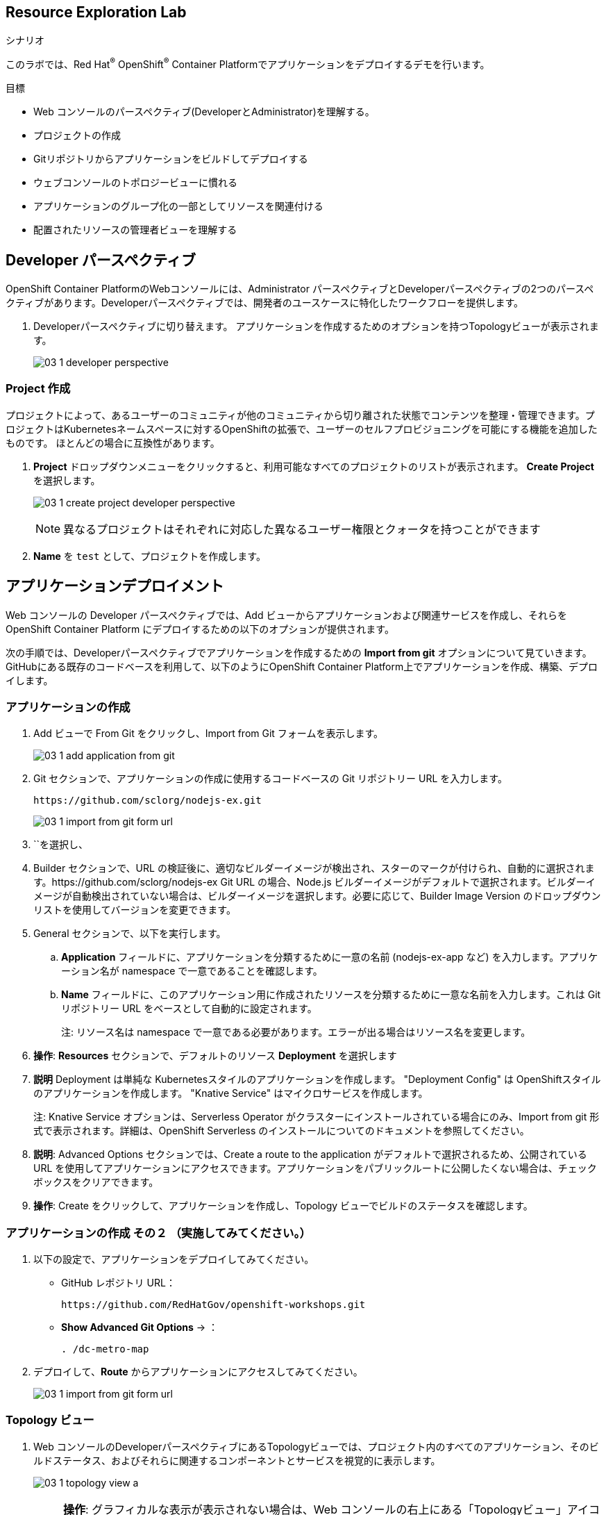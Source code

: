 :labname: Resource Exploration
// include::../tools/00_0_Lab_Header_Template.adoc[]

== {labname} Lab

.シナリオ

このラボでは、Red Hat^(R)^ OpenShift^(R)^ Container Platformでアプリケーションをデプロイするデモを行います。 

.目標
* Web コンソールのパースペクティブ(DeveloperとAdministrator)を理解する。
* プロジェクトの作成
* Gitリポジトリからアプリケーションをビルドしてデプロイする
* ウェブコンソールのトポロジービューに慣れる
* アプリケーションのグループ化の一部としてリソースを関連付ける
* 配置されたリソースの管理者ビューを理解する

// include::../tools/00_0_Lab_Setup_Template.adoc[]

[[labexercises]]

== Developer パースペクティブ

OpenShift Container PlatformのWebコンソールには、Administrator パースペクティブとDeveloperパースペクティブの2つのパースペクティブがあります。Developerパースペクティブでは、開発者のユースケースに特化したワークフローを提供します。

. Developerパースペクティブに切り替えます。 アプリケーションを作成するためのオプションを持つTopologyビューが表示されます。
+
image:images/03_1_developer_perspective.png[]

=== Project 作成

プロジェクトによって、あるユーザーのコミュニティが他のコミュニティから切り離された状態でコンテンツを整理・管理できます。プロジェクトはKubernetesネームスペースに対するOpenShiftの拡張で、ユーザーのセルフプロビジョニングを可能にする機能を追加したものです。 ほとんどの場合に互換性があります。

. *Project* ドロップダウンメニューをクリックすると、利用可能なすべてのプロジェクトのリストが表示されます。 *Create Project* を選択します。
+
image:images/03_1_create_project_developer_perspective.png[]
+
NOTE: 異なるプロジェクトはそれぞれに対応した異なるユーザー権限とクォータを持つことができます

. *Name* を `test` として、プロジェクトを作成します。

== アプリケーションデプロイメント

Web コンソールの Developer パースペクティブでは、Add ビューからアプリケーションおよび関連サービスを作成し、それらを OpenShift Container Platform にデプロイするための以下のオプションが提供されます。

次の手順では、Developerパースペクティブでアプリケーションを作成するための *Import from git* オプションについて見ていきます。 GitHubにある既存のコードベースを利用して、以下のようにOpenShift Container Platform上でアプリケーションを作成、構築、デプロイします。

=== アプリケーションの作成
. Add ビューで From Git をクリックし、Import from Git フォームを表示します。
+
image:images/03_1_add_application_from_git.png[]
+
. Git セクションで、アプリケーションの作成に使用するコードベースの Git リポジトリー URL を入力します。
+
[source, plain]
----
https://github.com/sclorg/nodejs-ex.git
----
+
image:images/03_1_import_from_git_form_url.png[]
+
. ``を選択し、
. Builder セクションで、URL の検証後に、適切なビルダーイメージが検出され、スターのマークが付けられ、自動的に選択されます。https://github.com/sclorg/nodejs-ex Git URL の場合、Node.js ビルダーイメージがデフォルトで選択されます。ビルダーイメージが自動検出されていない場合は、ビルダーイメージを選択します。必要に応じて、Builder Image Version のドロップダウンリストを使用してバージョンを変更できます。

. General セクションで、以下を実行します。
.. *Application* フィールドに、アプリケーションを分類するために一意の名前 (nodejs-ex-app など) を入力します。アプリケーション名が namespace で一意であることを確認します。
.. *Name* フィールドに、このアプリケーション用に作成されたリソースを分類するために一意な名前を入力します。これは Git リポジトリー URL をベースとして自動的に設定されます。
+
注: リソース名は namespace で一意である必要があります。エラーが出る場合はリソース名を変更します。
+
. *操作*: *Resources* セクションで、デフォルトのリソース *Deployment* を選択します 
. *説明* Deployment は単純な Kubernetesスタイルのアプリケーションを作成します。 "Deployment Config" は OpenShiftスタイルのアプリケーションを作成します。 "Knative Service" はマイクロサービスを作成します。
+
注: Knative Service オプションは、Serverless Operator がクラスターにインストールされている場合にのみ、Import from git 形式で表示されます。詳細は、OpenShift Serverless のインストールについてのドキュメントを参照してください。
+
. *説明*: Advanced Options セクションでは、Create a route to the application がデフォルトで選択されるため、公開されている URL を使用してアプリケーションにアクセスできます。アプリケーションをパブリックルートに公開したくない場合は、チェックボックスをクリアできます。
. *操作*: Create をクリックして、アプリケーションを作成し、Topology ビューでビルドのステータスを確認します。

=== アプリケーションの作成 その２ （実施してみてください。）
. 以下の設定で、アプリケーションをデプロイしてみてください。
+
* GitHub レポジトリ URL：
+
[source, plain]
----
https://github.com/RedHatGov/openshift-workshops.git
----
+
* *Show Advanced Git Options* → ：
+
[source, plain]
----
. /dc-metro-map
----
+
. デプロイして、*Route* からアプリケーションにアクセスしてみてください。
+
image:images/03_1_import_from_git_form_url.png[]


=== Topology ビュー

. Web コンソールのDeveloperパースペクティブにあるTopologyビューでは、プロジェクト内のすべてのアプリケーション、そのビルドステータス、およびそれらに関連するコンポーネントとサービスを視覚的に表示します。
+
image:images/03_1_topology_view_a.png[]
+
[NOTE]
====
*操作*: グラフィカルな表示が表示されない場合は、Web コンソールの右上にある「Topologyビュー」アイコンをクリックします。

image:images/03_1_topology_view_switch_view.png[width=50%]
====
+
. *説明*: Developer パースペクティブの左側のナビゲーションパネルを使用すると、Topology ビューに移動できます。アプリケーションを作成したら、Topology ビューに自動的に移動します。ここでは、アプリケーション Pod のステータスの確認、パブリック URL でのアプリケーションへの迅速なアクセス、ソースコードへのアクセスとその変更、最終ビルドのステータスの確認ができます。ズームインおよびズームアウトにより、特定のアプリケーションの詳細を表示することができます。
. *説明*: Podの状態やフェーズは、色で区別され、ツールチップで次のように表示されます。Running (image:images/03_1_pod_running.png[]), Not Ready (image:images/03_1_pod_not_ready.png[]), Warning (image:images/03_1_pod_warning.png[])、Failed(image:images/03_1_pod_failed.png[])、Pending (image:images/03_1_pod_pending.png[])、Succeeded(image:images/03_1_pod_succeeded.png[])、Terminating(image:images/03_1_pod_terminating.png[])、またはUnknown(image:images/03_1_pod_unknown.png[])のいずれかになります。 Podの状態の詳細については、Kubernetesのドキュメントを参照してください。

. *説明*: アプリケーションを作成し、イメージがデプロイされると、ステータスは Pending と表示されます。アプリケーションをビルドすると、Runningと表示されます。
+
image:images/03_1_topology_nodejs_pod_running.png[width=50%]

* 以下のように、異なるタイプのリソースオブジェクトのインジケーターと共に、アプリケーションリソース名が追加されます。
** *D*: Deployment
** *DC*: Deployment Configs
** *SS*: StatefulSet
** *DS*: Daemonset

注: OpenShift Deployment Configsに加えて、Kubernetes _Deployments_ もサポートされています。

== Monitoring ビューの確認 (OpenShift Monitoring)

Red Hat は最近、モニタリング機能をウェブコンソールに統合しました。プロジェクト全体のメトリクスとイベントについてはこちらをご覧ください。

. 左側のパネルで *Monitoring* をクリックします。
+
image:images/03_1_developer_perspective_monitoring.png[]
+
. *Dashboard* タブをクリックする。
* Dashboardタブは、プロジェクトのメトリクスをまとめて表示します。
. *Metrics* タブをクリックする。
* Metricsタブは、Prometheus Metricsのカスタムグラフを作成することができます。
. *Events* タブをクリックする。
* Eventsタブは、報告されたイベントが一つのストリームとして表示され、フィルターできます。


== Pod の確認 (Readiness Probe / Liveness Probes)

. 左側のメニューから、 *Workloads -> Pods* を選びます
* プロジェクトの *Pods* ページは、プロジェクトの中で現在実行中の全てのPodを表示します。
** `Running`, `Pending` などコンテナの状態を確認することができます。
**  *Ready*  列は Readiness チェックにもとづいたコンテナ内アプリケーションの状態が表示されます。

. `mongodb-XXXXX` Pod をリストから選びます。
* それぞれの *Pod* ページでは以下が表示されます。
**  *Pod* セクション
*** *Memory Usage*, *CPU Usage*, *Filesystem* のグラフ
+
image:images/03_1_admin_pod_details.png[]
*** Podのステータスとそれをホストする OpenShift ノード
** *Containers* セクションでは、, イメージ名とコンテナの状態を含む情報が表示されます

. `mongodb` という名前のコンテナをクリックして *Container Details* ページを開く。
** mongodb アプリケーションコンテナの *Readiness Probe* と *Liveness Probes* を確認します。
** mongodb アプリケーションコンテナの *Resource Requests* と *Resource Limits* を確認します。

. ブラウザの *戻る* をクリックして、 *Pod Details* ページに戻る。
** *Volumes* セクションに表示される情報は、名前、タイプ、権限など。
**  現在、2つのボリュームがマウントされています。
*** mongodb-data ボリュームは PVC *mongodb-data* にバインドされており、 Read/Writeが可能です。
*** default-token *Secret* ボリュームは バインドされており、 読み込み専用です。

. *Logs* タブを選択します
* *Logs* タブは Podのログを表示します。
** Podのメッセージはここに表示され、更新されるにしたがって追跡することができます。
** 更新によるログの出力を一時停止および再開することができます。

. *Terminal* タブを選択します
* *Terminal* タブでは Pod 内の任意のコンテナ内で端末を使えます。
** デバッグやテストのためにコンテナ内でコマンドを実行することができます。

. *Events* タブを選択します
* *Events* タブはPodに関連したイベントを表示します。
** このリストはPodのDeploymentで何かがおかしいかを探したり、イベントの連鎖を追跡したりするために使えます。

== OperatorHub から Operatorのインストール
=== OpenShiftパイプラインのインストール

他のデモンストレーションを実施する前に、 OpenShift Container Platform の webコンソールのホームページへ行き、プロジェクトを削除しましょう。

. OpenShiftパイプラインをインストール
* 管理者パースペクティブの下の左側のメニューから、Operators → OperatorHubに移動します。
* 検索ボックスでパイプラインを検索し、 OpenShiftPipelinesOperatorをクリックします。
+
image:images/03_100_prerequisites_operatorhub.png[]
+
* 説明ビューで、[インストール]をクリックして、すべてのインストール設定を確認します。
+
image:images/03_101_prerequisites_operatorhub_install_pipelines.png[]
+
* Update Channelがstableに設定されていることを確認し、 InstallをクリックしてOperatorのインストールを開始します。
+
image:images/03_102_prerequisites_operatorhub_install_operator.png[]
+
* 数秒後、インストールは正常に完了し、[ステータス]列で確認でき、ステータスが[成功]であるかどうかを確認できます。
+
image:images/03_103_prerequisites_operatorhub_pipelines_installed.png[]

=== OpenShift loggingのインストール
同様の手順でインストールしてみましょう。

=== AMQ Streamsのインストール
同様の手順でインストールしてみましょう。

